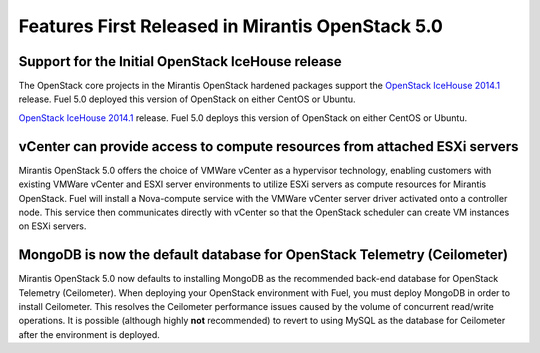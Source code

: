 Features First Released in Mirantis OpenStack 5.0
=================================================

Support for the Initial OpenStack IceHouse release
-----------------------------------------------------

The OpenStack core projects in the Mirantis OpenStack hardened packages
support the
`OpenStack IceHouse 2014.1 <https://wiki.openstack.org/wiki/ReleaseNotes/Icehouse#OpenStack_2014.1_.28Icehouse.29_Release_Notes>`_ release.
Fuel 5.0 deployed this version of OpenStack on either CentOS or Ubuntu.

`OpenStack IceHouse 2014.1 <https://wiki.openstack.org/wiki/ReleaseNotes/Icehouse#OpenStack_2014.1_.28Icehouse.29_Release_Notes>`_ release.
Fuel 5.0 deploys this version of OpenStack on either CentOS or Ubuntu.

vCenter can provide access to compute resources from attached ESXi servers
--------------------------------------------------------------------------

Mirantis OpenStack 5.0 offers the choice of VMWare vCenter
as a hypervisor technology,
enabling customers with existing VMWare vCenter
and ESXI server environments
to utilize ESXi servers as compute resources for Mirantis OpenStack.
Fuel will install a Nova-compute service
with the VMWare vCenter server driver activated onto a controller node.
This service then communicates directly with vCenter
so that the OpenStack scheduler can create
VM instances on ESXi servers.

MongoDB is now the default database for OpenStack Telemetry (Ceilometer)
------------------------------------------------------------------------

Mirantis OpenStack 5.0 now defaults to installing MongoDB
as the recommended back-end database
for OpenStack Telemetry (Ceilometer).
When deploying your OpenStack environment with Fuel,
you must deploy MongoDB in order to install Ceilometer.
This resolves the Ceilometer performance issues caused
by the volume of concurrent read/write operations.
It is possible (although highly **not** recommended)
to revert to using MySQL as the database for Ceilometer
after the environment is deployed.
